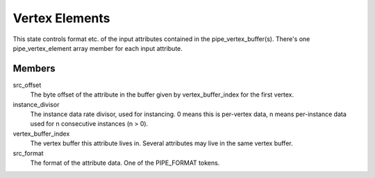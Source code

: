 .. _vertexelements:

Vertex Elements
===============

This state controls format etc. of the input attributes contained
in the pipe_vertex_buffer(s). There's one pipe_vertex_element array member
for each input attribute.

Members
-------

src_offset
    The byte offset of the attribute in the buffer given by
    vertex_buffer_index for the first vertex.
instance_divisor
    The instance data rate divisor, used for instancing.
    0 means this is per-vertex data, n means per-instance data used for
    n consecutive instances (n > 0).
vertex_buffer_index
    The vertex buffer this attribute lives in. Several attributes may
    live in the same vertex buffer.
src_format
    The format of the attribute data. One of the PIPE_FORMAT tokens.
